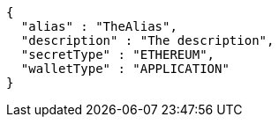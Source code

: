 [source,options="nowrap"]
----
{
  "alias" : "TheAlias",
  "description" : "The description",
  "secretType" : "ETHEREUM",
  "walletType" : "APPLICATION"
}
----